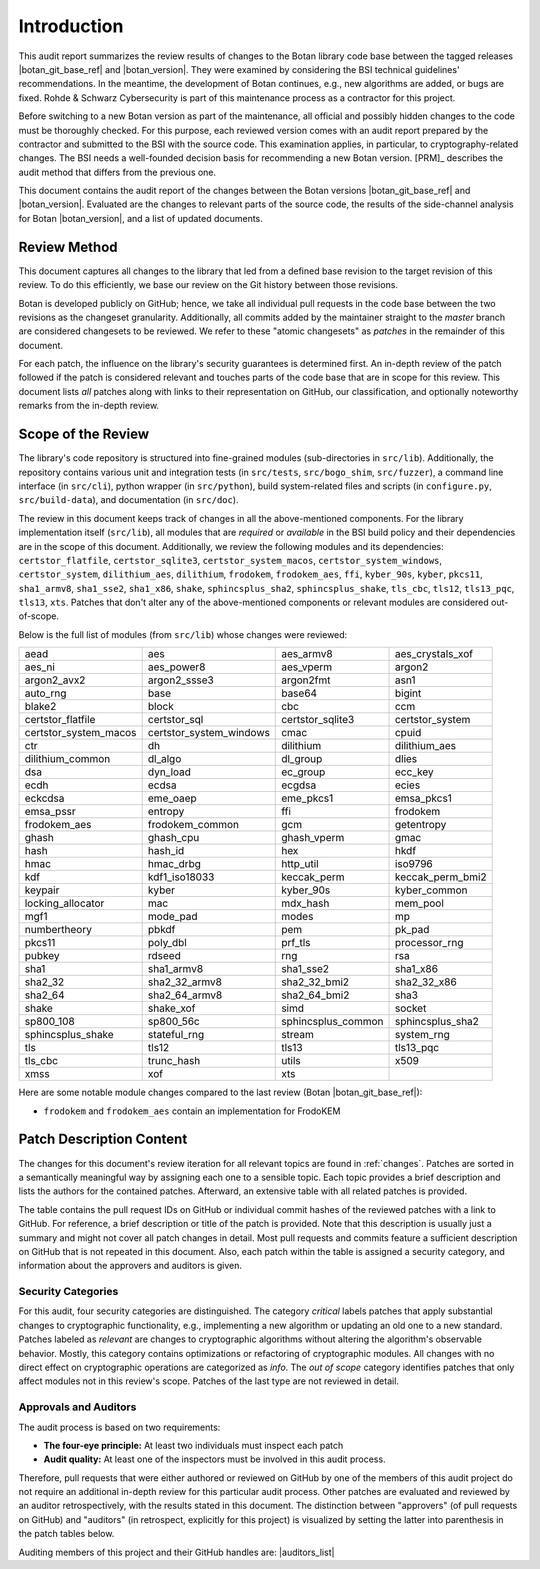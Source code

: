 Introduction
============

This audit report summarizes the review results of changes to the Botan library code
base between the tagged releases |botan_git_base_ref| and |botan_version|.
They were examined by considering the BSI technical guidelines' recommendations.
In the meantime, the development of Botan continues, e.g., new algorithms are added, or bugs are fixed.
Rohde & Schwarz Cybersecurity is part of this maintenance process as a contractor for this project.

Before switching to a new Botan version as part of the maintenance, all official and possibly hidden
changes to the code must be thoroughly checked. For this purpose, each reviewed version comes with an
audit report prepared by the contractor and submitted to the BSI with the source code.
This examination applies, in particular, to cryptography-related changes. The BSI needs a well-founded decision
basis for recommending a new Botan version. [PRM]_ describes the audit method that differs from the previous one.

This document contains the audit report of the changes between the Botan versions |botan_git_base_ref| and
|botan_version|. Evaluated are the changes to relevant parts of the source code, the results of the side-channel
analysis for Botan |botan_version|, and a list of updated documents.


Review Method
-------------

This document captures all changes to the library that led from a defined base
revision to the target revision of this review. To do this efficiently, we base
our review on the Git history between those revisions.

Botan is developed publicly on GitHub; hence, we take all individual pull
requests in the code base between the two revisions as the changeset
granularity. Additionally, all commits added by the maintainer straight to the
*master* branch are considered changesets to be reviewed. We refer to these
"atomic changesets" as *patches* in the remainder of this document.

For each patch, the influence on the library's security guarantees is determined
first. An in-depth review of the patch followed if the patch is considered
relevant and touches parts of the code base that are in scope for this review.
This document lists *all* patches along with links to their representation on
GitHub, our classification, and optionally noteworthy remarks from the
in-depth review.


Scope of the Review
-------------------

The library's code repository is structured into fine-grained modules
(sub-directories in ``src/lib``). Additionally, the repository contains various
unit and integration tests (in ``src/tests``, ``src/bogo_shim``,
``src/fuzzer``), a command line interface (in ``src/cli``), python wrapper (in
``src/python``), build system-related files and scripts (in ``configure.py``,
``src/build-data``), and documentation (in ``src/doc``).

The review in this document keeps track of changes in all the above-mentioned
components. For the library implementation itself (``src/lib``), all modules
that are *required* or *available* in the BSI build policy and their
dependencies are in the scope of this document. Additionally, we review the
following modules and its dependencies: ``certstor_flatfile``,
``certstor_sqlite3``, ``certstor_system_macos``, ``certstor_system_windows``,
``certstor_system``, ``dilithium_aes``, ``dilithium``, ``frodokem``,
``frodokem_aes``, ``ffi``, ``kyber_90s``, ``kyber``, ``pkcs11``, ``sha1_armv8``,
``sha1_sse2``, ``sha1_x86``, ``shake``, ``sphincsplus_sha2``,
``sphincsplus_shake``, ``tls_cbc``, ``tls12``, ``tls13_pqc``, ``tls13``,
``xts``. Patches that don't alter any of the above-mentioned components or
relevant modules are considered out-of-scope.

Below is the full list of modules (from ``src/lib``) whose changes were
reviewed:

.. For each new document version, the list below should be sanity checked
   and potentially adapted using the script in scripts/audited_modules_list.py
   like so:

     1. Update the list of additional and platform dependent modules in
        the audited_modules_list.py script
     2. Check out the to-be-audited version of Botan "somewhere"
     3. poetry run python audited_modules_list.py --repo-location="somewhere"
     4. Copy the script's output over the list below
     5. Go through the `git diff` and sanity check
     6. Update the enumeration of "additional modules" above with the
        modules listed in the script.
     7. Adapt the paragraph under the enumeration of audited modules
        to reflect notable changes.

.. list-table::

   * - aead
     - aes
     - aes_armv8
     - aes_crystals_xof
   * - aes_ni
     - aes_power8
     - aes_vperm
     - argon2
   * - argon2_avx2
     - argon2_ssse3
     - argon2fmt
     - asn1
   * - auto_rng
     - base
     - base64
     - bigint
   * - blake2
     - block
     - cbc
     - ccm
   * - certstor_flatfile
     - certstor_sql
     - certstor_sqlite3
     - certstor_system
   * - certstor_system_macos
     - certstor_system_windows
     - cmac
     - cpuid
   * - ctr
     - dh
     - dilithium
     - dilithium_aes
   * - dilithium_common
     - dl_algo
     - dl_group
     - dlies
   * - dsa
     - dyn_load
     - ec_group
     - ecc_key
   * - ecdh
     - ecdsa
     - ecgdsa
     - ecies
   * - eckcdsa
     - eme_oaep
     - eme_pkcs1
     - emsa_pkcs1
   * - emsa_pssr
     - entropy
     - ffi
     - frodokem
   * - frodokem_aes
     - frodokem_common
     - gcm
     - getentropy
   * - ghash
     - ghash_cpu
     - ghash_vperm
     - gmac
   * - hash
     - hash_id
     - hex
     - hkdf
   * - hmac
     - hmac_drbg
     - http_util
     - iso9796
   * - kdf
     - kdf1_iso18033
     - keccak_perm
     - keccak_perm_bmi2
   * - keypair
     - kyber
     - kyber_90s
     - kyber_common
   * - locking_allocator
     - mac
     - mdx_hash
     - mem_pool
   * - mgf1
     - mode_pad
     - modes
     - mp
   * - numbertheory
     - pbkdf
     - pem
     - pk_pad
   * - pkcs11
     - poly_dbl
     - prf_tls
     - processor_rng
   * - pubkey
     - rdseed
     - rng
     - rsa
   * - sha1
     - sha1_armv8
     - sha1_sse2
     - sha1_x86
   * - sha2_32
     - sha2_32_armv8
     - sha2_32_bmi2
     - sha2_32_x86
   * - sha2_64
     - sha2_64_armv8
     - sha2_64_bmi2
     - sha3
   * - shake
     - shake_xof
     - simd
     - socket
   * - sp800_108
     - sp800_56c
     - sphincsplus_common
     - sphincsplus_sha2
   * - sphincsplus_shake
     - stateful_rng
     - stream
     - system_rng
   * - tls
     - tls12
     - tls13
     - tls13_pqc
   * - tls_cbc
     - trunc_hash
     - utils
     - x509
   * - xmss
     - xof
     - xts
     -

Here are some notable module changes compared to the last review (Botan |botan_git_base_ref|):

* ``frodokem`` and ``frodokem_aes`` contain an implementation for FrodoKEM

Patch Description Content
-------------------------

The changes for this document's review iteration for all relevant topics are found in :ref:`changes`.
Patches are sorted in a semantically meaningful way by assigning each one to a sensible topic.
Each topic provides a brief description and lists the authors for the contained patches.
Afterward, an extensive table with all related patches is provided.

The table contains the pull request IDs on GitHub or individual commit hashes of the reviewed patches with a link to GitHub.
For reference, a brief description or title of the patch is provided. Note that
this description is usually just a summary and might not cover all patch changes in detail. Most
pull requests and commits feature a sufficient description on GitHub that is not repeated in this document.
Also, each patch within the table is assigned a security category, and information about the approvers
and auditors is given.


Security Categories
~~~~~~~~~~~~~~~~~~~

For this audit, four security categories are distinguished. The category *critical* labels patches
that apply substantial changes to cryptographic functionality, e.g., implementing a new algorithm
or updating an old one to a new standard. Patches labeled as *relevant* are changes to cryptographic
algorithms without altering the algorithm's observable behavior. Mostly, this category contains
optimizations or refactoring of cryptographic modules. All changes with no direct effect on
cryptographic operations are categorized as *info*. The *out of scope* category identifies patches
that only affect modules not in this review's scope. Patches of the last type are not reviewed
in detail.


Approvals and Auditors
~~~~~~~~~~~~~~~~~~~~~~

The audit process is based on two requirements:

* **The four-eye principle:** At least two individuals must inspect each patch
* **Audit quality:** At least one of the inspectors must be involved in this audit process.

Therefore, pull requests that were either authored or reviewed on GitHub by one
of the members of this audit project do not require an additional in-depth
review for this particular audit process. Other patches are evaluated and
reviewed by an auditor retrospectively, with the results stated
in this document. The distinction between "approvers" (of pull requests on
GitHub) and "auditors" (in retrospect, explicitly for this project) is visualized
by setting the latter into parenthesis in the patch tables below.

Auditing members of this project and their GitHub handles are: |auditors_list|
